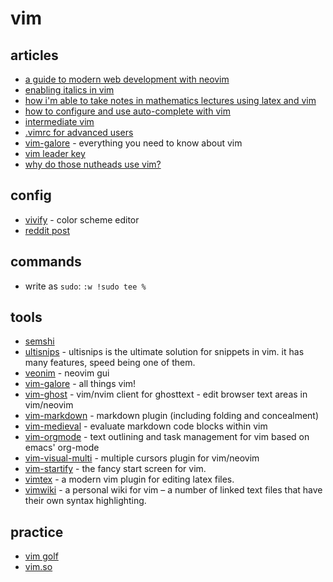 * vim
** articles
- [[https://www.freecodecamp.org/news/a-guide-to-modern-web-development-with-neo-vim-333f7efbf8e2/?_branch_match_id=641636898362037083][a guide to modern web development with neovim]]
- [[https://rsapkf.netlify.com/blog/enabling-italics-vim-tmux][enabling italics in vim]]
- [[https://castel.dev/post/lecture-notes-1/][how i'm able to take notes in mathematics lectures using latex and vim]]
- [[https://linuxhint.com/vim_auto_complete/][how to configure and use auto-complete with vim]]
- [[https://dn.ht/intermediate-vim/][intermediate vim]]
- [[https://www.mojotech.com/blog/vimrc-tutorial/][.vimrc for advanced users]]
- [[https://github.com/mhinz/vim-galore][vim-galore]] - everything you need to know about vim
- [[https://andreiglingeanu.me/vim-leader-key/][vim leader key]]
- [[http://www.viemu.com/a-why-vi-vim.html][why do those nutheads use vim?]]

** config
- [[http://bytefluent.com/vivify/][vivify]] - color scheme editor
- [[https://www.reddit.com/r/vimporn/comments/bwklym/been_using_this_for_the_last_few_months_works/][reddit post]]

** commands
- write as =sudo=: =:w !sudo tee %=

** tools
- [[https://github.com/numirias/semshi][semshi]]
- [[https://github.com/sirver/ultisnips][ultisnips]] - ultisnips is the ultimate solution for snippets in vim. it has many features, speed being one of them.
- [[https://github.com/veonim/veonim][veonim]] - neovim gui
- [[https://github.com/mhinz/vim-galore][vim-galore]] - all things vim!
- [[https://github.com/raghur/vim-ghost][vim-ghost]] - vim/nvim client for ghosttext - edit browser text areas in vim/neovim
- [[https://github.com/plasticboy/vim-markdown][vim-markdown]] - markdown plugin (including folding and concealment)
- [[https://github.com/gpanders/vim-medieval][vim-medieval]] - evaluate markdown code blocks within vim
- [[https://github.com/jceb/vim-orgmode][vim-orgmode]] - text outlining and task management for vim based on emacs' org-mode
- [[https://github.com/mg979/vim-visual-multi][vim-visual-multi]] - multiple cursors plugin for vim/neovim
- [[https://github.com/mhinz/vim-startify][vim-startify]] - the fancy start screen for vim.
- [[https://github.com/lervag/vimtex][vimtex]] - a modern vim plugin for editing latex files.
- [[https://github.com/vimwiki/vimwiki][vimwiki]] - a personal wiki for vim -- a number of linked text files that have their own syntax highlighting.

** practice
- [[https://www.vimgolf.com/][vim golf]]
- [[https://www.vim.so/][vim.so]]
